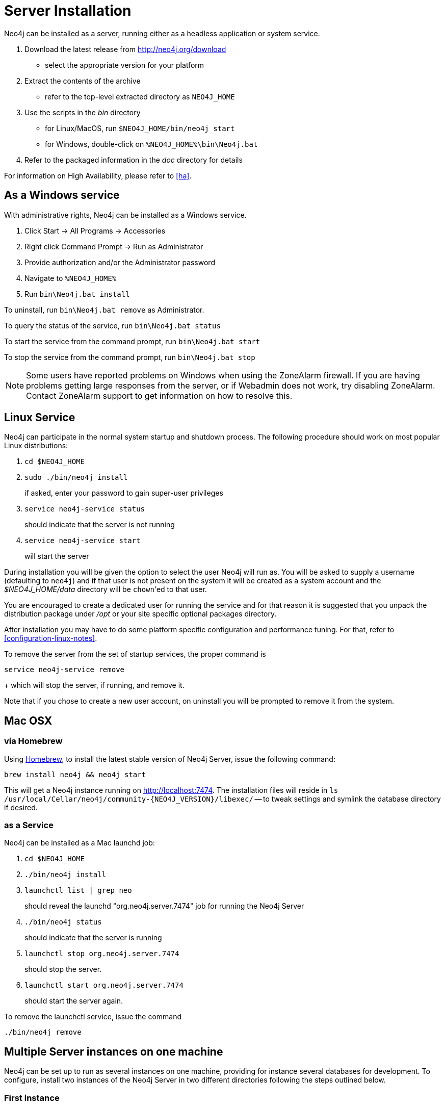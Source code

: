 [[server-installation]]
Server Installation
===================

Neo4j can be installed as a server, running either as a headless application or system service.

1. Download the latest release from http://neo4j.org/download
   * select the appropriate version for your platform
2. Extract the contents of the archive
   * refer to the top-level extracted directory as +NEO4J_HOME+
3. Use the scripts in the 'bin' directory
   * for Linux/MacOS, run `$NEO4J_HOME/bin/neo4j start`
   * for Windows, double-click on `%NEO4J_HOME%\bin\Neo4j.bat`
4. Refer to the packaged information in the 'doc' directory for details

For information on High Availability, please refer to <<ha>>.

== As a Windows service ==

With administrative rights, Neo4j can be installed as a Windows service.

1. Click Start -> All Programs -> Accessories
2. Right click Command Prompt -> Run as Administrator
3. Provide authorization and/or the Administrator password
4. Navigate to `%NEO4J_HOME%`
5. Run `bin\Neo4j.bat install`

To uninstall, run `bin\Neo4j.bat remove` as Administrator.

To query the status of the service, run `bin\Neo4j.bat status`

To start the service from the command prompt, run `bin\Neo4j.bat start`

To stop the service from the command prompt, run `bin\Neo4j.bat stop`

NOTE: Some users have reported problems on Windows when using the ZoneAlarm firewall.
If you are having problems getting large responses from the server, or if Webadmin does not work, try disabling ZoneAlarm.
Contact ZoneAlarm support to get information on how to resolve this.

== Linux Service ==

Neo4j can participate in the normal system startup and shutdown process.
The following procedure should work on most popular Linux distributions:

1. `cd $NEO4J_HOME`
2. `sudo ./bin/neo4j install`
+
if asked, enter your password to gain super-user privileges

3. `service neo4j-service status`
+
should indicate that the server is not running

4. `service neo4j-service start`
+
will start the server

During installation you will be given the option to select the user Neo4j will run as.
You will be asked to supply a username (defaulting to `neo4j`) and if that user is not present on the system it will be created as a system account and the '$NEO4J_HOME/data' directory will be `chown`'ed to that user.

You are encouraged to create a dedicated user for running the service and for that reason it is suggested that you unpack the distribution package under '/opt' or your site specific optional packages directory.

After installation you may have to do some platform specific configuration and performance tuning.
For that, refer to  <<configuration-linux-notes>>.

To remove the server from the set of startup services, the proper command is

`service neo4j-service remove`
+
which will stop the server, if running, and remove it.

Note that if you chose to create a new user account, on uninstall you will be prompted to remove it from the system.

== Mac OSX ==

=== via Homebrew ===

Using http://mxcl.github.com/homebrew/[Homebrew], to install the latest stable version of Neo4j Server, issue the following command:

[source,shell]
----
brew install neo4j && neo4j start
----

This will get a Neo4j instance running on http://localhost:7474.
The installation files will reside in `ls /usr/local/Cellar/neo4j/community-{NEO4J_VERSION}/libexec/` -- to tweak settings and symlink the database directory if desired.

=== as a Service ===

Neo4j can be installed as a Mac launchd job:

1. `cd $NEO4J_HOME`
2. `./bin/neo4j install`
3. `launchctl list | grep neo`
+
should reveal the launchd "org.neo4j.server.7474" job for running the Neo4j Server

4. `./bin/neo4j status`
+
should indicate that the server is running

5. `launchctl stop org.neo4j.server.7474`
+
should stop the server.
   
6. `launchctl start org.neo4j.server.7474`
+
should start the server again.

To remove the launchctl service, issue the command

`./bin/neo4j remove`

== Multiple Server instances on one machine ==

Neo4j can be set up to run as several instances on one machine, providing for instance several databases for development.
To configure, install two instances of the Neo4j Server in two different directories following the steps outlined below.

=== First instance ===

First, create a directory to hold both database instances, and unpack the development instance:
 
1. `cd $INSTANCE_ROOT`
2. `mkdir -p neo4j`
3. `cd neo4j`
4. `tar -xvzf /path/to/neo4j-community.tar.gz`
5. `mv neo4j-community dev`

Next, configure the instance by changing the following values in 'dev/conf/neo4j-server.properties', see even <<security-server>>:

[source,shell]
----
org.neo4j.server.webserver.port=7474

# Uncomment the following if the instance will be accessed from a host other than localhost.
org.neo4j.server.webserver.address=0.0.0.0
----

Before running the Windows install or startup, change in 'dev/conf/neo4j-wrapper.properties'

[source, shell]
----
# Name of the service for the first instance
wrapper.name=neo4j_1
----

Start the instance:

`dev/bin/neo4j start`

Check that instance is available by browsing to http://localhost:7474/webadmin/



=== Second instance (testing, development) ===

In many cases during application development, it is desirable to have one development database set up, and another against which to run unit tests.
For the following example, we are assuming that both databases will run on the same host.

Now create the unit testing second instance:

1. `cd $INSTANCE_ROOT/neo4j`
2. `tar -xvzf /path/to/neo4j-community.tar.gz`
3. `mv neo4j-community test`

////
It's good practice to reset the unit testing database before each test run. This capability is not built into Neo4j server, so install a server plugin that does this:

1. `wget http://github.com/downloads/jexp/neo4j-clean-remote-db-addon/test-delete-db-extension-1.4.jar`
2. `mv test-delete-db-extension-1.4.jar test/plugins`
////

Next, configure the instance by changing the following values in 'test/conf/neo4j-server.properties' to

- change the server port for HTTP to `7475` (and HTTPS to a port other than default if you are using it)
//- activate the clean-database server extension for remote cleaning of the database via REST

[source,shell]
----
# Note the different HTTP port number from the development instance
org.neo4j.server.webserver.port=7475

# Assign a different port number for HTTPS
org.neo4j.server.webserver.https.port=7464

# Uncomment the following if the instance will be accessed from a host other than localhost
org.neo4j.server.webserver.address=0.0.0.0
----

////
removed lines:

# Add the following lines to the JAXRS section at the bottom of the file
org.neo4j.server.thirdparty_jaxrs_classes=org.neo4j.server.extension.test.delete=/db/data/cleandb
org.neo4j.server.thirdparty.delete.key=secret-key
////

Differentiate the instance from the development instance by modifying 'test/conf/neo4j-wrapper.properties'.

[source,shell]
----
wrapper.name=neo4j-test
----

On Windows, you even need to change the name of the service in 'bin\neo4j.bat' to be able to run it together with the first instance.

[source,shell]
----
set serviceName=Neo4j-Server-test
set serviceDisplayName=Neo4j-Server-test
----

Start the instance:

`test/bin/neo4j start`

Check that instance is available by browsing to http://localhost:7475/webadmin/

////
Test the remote clean plugin by switching to the webadmin "Console" tab, selecting "HTTP" and entering the following:

[source,shell]
----
DELETE /db/data/cleandb/secret-key
----

If this returns a "200 OK" response, the plugin is configured correctly.

////


